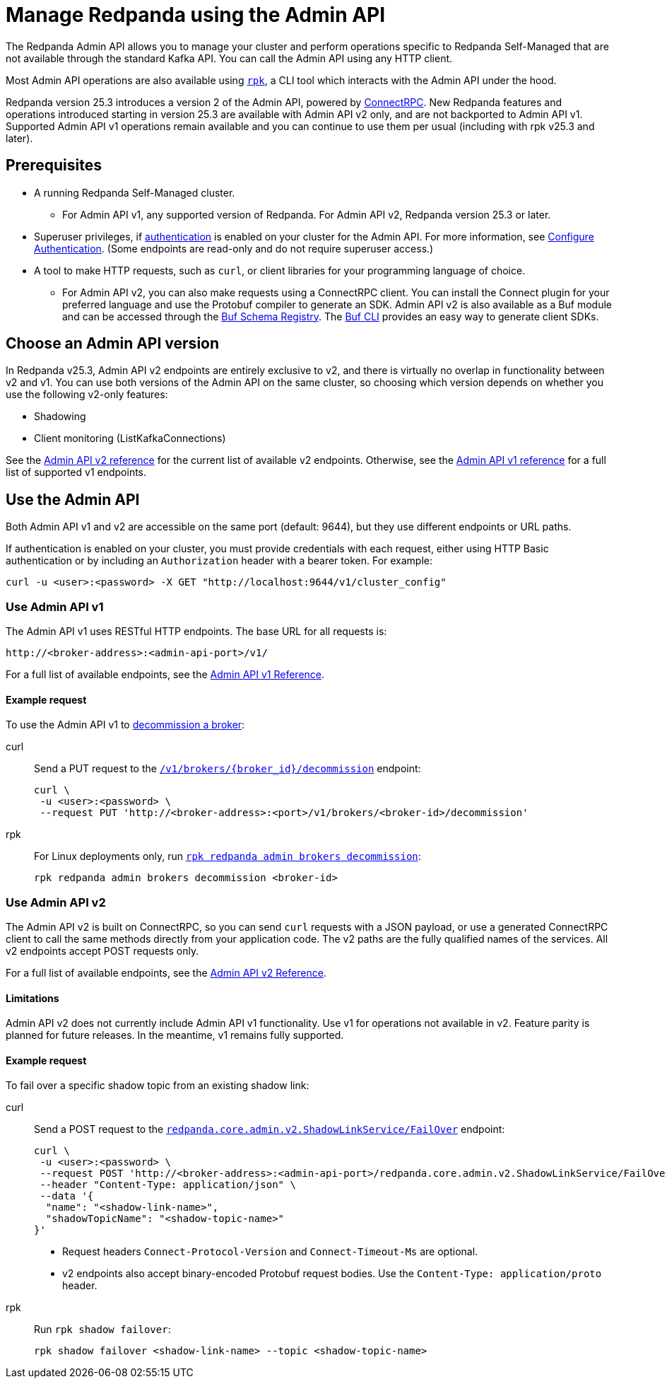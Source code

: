 = Manage Redpanda using the Admin API
:page-categories: Management, High Availability, Upgrades
:description: Manage components of a Redpanda cluster, such as individual brokers and partition leadership. The Redpanda Admin API also allows you to perform operations that are specific to Redpanda Self-Managed and cannot be done using the standard Kafka API.

The Redpanda Admin API allows you to manage your cluster and perform operations specific to Redpanda Self-Managed that are not available through the standard Kafka API. You can call the Admin API using any HTTP client. 

Most Admin API operations are also available using xref:get-started:intro-to-rpk.adoc[`rpk`], a CLI tool which interacts with the Admin API under the hood. 

Redpanda version 25.3 introduces a version 2 of the Admin API, powered by https://connectrpc.com/docs/introduction[ConnectRPC]. New Redpanda features and operations introduced starting in version 25.3 are available with Admin API v2 only, and are not backported to Admin API v1. Supported Admin API v1 operations remain available and you can continue to use them per usual (including with rpk v25.3 and later).

== Prerequisites

* A running Redpanda Self-Managed cluster.
** For Admin API v1, any supported version of Redpanda. For Admin API v2, Redpanda version 25.3 or later.
* Superuser privileges, if xref:manage:security/authentication.adoc#enable-authentication[authentication] is enabled on your cluster for the Admin API. For more information, see xref:manage:security/authentication.adoc#create-superusers[Configure Authentication]. (Some endpoints are read-only and do not require superuser access.)
* A tool to make HTTP requests, such as `curl`, or client libraries for your programming language of choice. 
** For Admin API v2, you can also make requests using a ConnectRPC client. You can install the Connect plugin for your preferred language and use the Protobuf compiler to generate an SDK. Admin API v2 is also available as a Buf module and can be accessed through the https://buf.build/redpandadata/core/docs/dev:redpanda.core.admin.v2[Buf Schema Registry]. The https://buf.build/docs/cli/[Buf CLI] provides an easy way to generate client SDKs.

== Choose an Admin API version

In Redpanda v25.3, Admin API v2 endpoints are entirely exclusive to v2, and there is virtually no overlap in functionality between v2 and v1. You can use both versions of the Admin API on the same cluster, so choosing which version depends on whether you use the following v2-only features:

// TODO: Add doc links when those docs are merged
* Shadowing
* Client monitoring (ListKafkaConnections)

See the link:/api/doc/admin/v2[Admin API v2 reference] for the current list of available v2 endpoints. Otherwise, see the link:/api/doc/admin/[Admin API v1 reference] for a full list of supported v1 endpoints.

== Use the Admin API

Both Admin API v1 and v2 are accessible on the same port (default: 9644), but they use different endpoints or URL paths.

If authentication is enabled on your cluster, you must provide credentials with each request, either using HTTP Basic authentication or by including an `Authorization` header with a bearer token. For example:

[,bash]
----
curl -u <user>:<password> -X GET "http://localhost:9644/v1/cluster_config"
----

=== Use Admin API v1

The Admin API v1 uses RESTful HTTP endpoints. The base URL for all requests is:

```
http://<broker-address>:<admin-api-port>/v1/
```

For a full list of available endpoints, see the link:/api/doc/admin/[Admin API v1 Reference].

==== Example request

To use the Admin API v1 to xref:manage:cluster-maintenance/decommission-brokers.adoc[decommission a broker]:

[tabs]
====
curl::
+
--
Send a PUT request to the link:/api/doc/admin/operation/operation-decommission[`/v1/brokers/\{broker_id}/decommission`] endpoint:

[,bash]
----
curl \
 -u <user>:<password> \
 --request PUT 'http://<broker-address>:<port>/v1/brokers/<broker-id>/decommission'
----
--

rpk::
+
--
For Linux deployments only, run xref:reference:rpk/rpk-redpanda/rpk-redpanda-admin-brokers-decommission.adoc[`rpk redpanda admin brokers decommission`]:

[,bash]
----
rpk redpanda admin brokers decommission <broker-id>
----
--
====

=== Use Admin API v2

The Admin API v2 is built on ConnectRPC, so you can send `curl` requests with a JSON payload, or use a generated ConnectRPC client to call the same methods directly from your application code. The v2 paths are the fully qualified names of the services. All v2 endpoints accept POST requests only.

For a full list of available endpoints, see the link:/api/doc/admin/v2[Admin API v2 Reference].

==== Limitations

Admin API v2 does not currently include Admin API v1 functionality. Use v1 for operations not available in v2. Feature parity is planned for future releases. In the meantime, v1 remains fully supported.

==== Example request

To fail over a specific shadow topic from an existing shadow link:

[tabs]
====
curl::
+
--
Send a POST request to the link:/api/doc/admin/v2/operation/operation-redpanda-core-admin-v2-shadowlinkservice-failover[`redpanda.core.admin.v2.ShadowLinkService/FailOver`] endpoint:

[,bash]
----
curl \
 -u <user>:<password> \
 --request POST 'http://<broker-address>:<admin-api-port>/redpanda.core.admin.v2.ShadowLinkService/FailOver' \
 --header "Content-Type: application/json" \
 --data '{
  "name": "<shadow-link-name>",
  "shadowTopicName": "<shadow-topic-name>"
}'
----

- Request headers `Connect-Protocol-Version` and `Connect-Timeout-Ms` are optional.
- v2 endpoints also accept binary-encoded Protobuf request bodies. Use the `Content-Type: application/proto` header.
--

rpk::
+
--
Run `rpk shadow failover`:

[,bash]
----
rpk shadow failover <shadow-link-name> --topic <shadow-topic-name>
----
--
====
